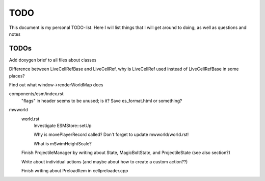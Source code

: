 TODO
====

This document is my personal TODO-list. Here I will list things that I will get
around to doing, as well as questions and notes

==============
TODOs
==============

Add doxygen brief to all files about classes

Difference between LiveCellRefBase and LiveCellRef, why is LiveCellRef used
instead of LiveCellRefBase in some places?

Find out what window->renderWorldMap does

components/esm/index.rst
    "flags" in header seems to be unused; is it?
    Save es_format.html or something?

mwworld
    world.rst
        Investigate ESMStore::setUp

        Why is movePlayerRecord called? Don't forget to update mwworld/world.rst!

        What is mSwimHeightScale?

    Finish ProjectileManager by writing about State, MagicBoltState, and
    ProjectileState (see also section?)

    Write about individual actions (and maybe about how to create a custom
    action??)

    Finish writing about PreloadItem in cellpreloader.cpp
